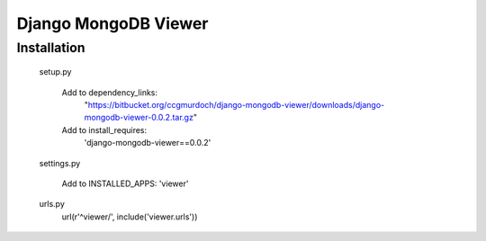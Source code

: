 =====================
Django MongoDB Viewer
=====================

Installation
------------

..

    setup.py

        Add to dependency_links:
            "https://bitbucket.org/ccgmurdoch/django-mongodb-viewer/downloads/django-mongodb-viewer-0.0.2.tar.gz"

        Add to install_requires:
            'django-mongodb-viewer==0.0.2'
   
    settings.py

        Add to INSTALLED_APPS:
        'viewer'

    urls.py
        url(r'^viewer/', include('viewer.urls'))

..

